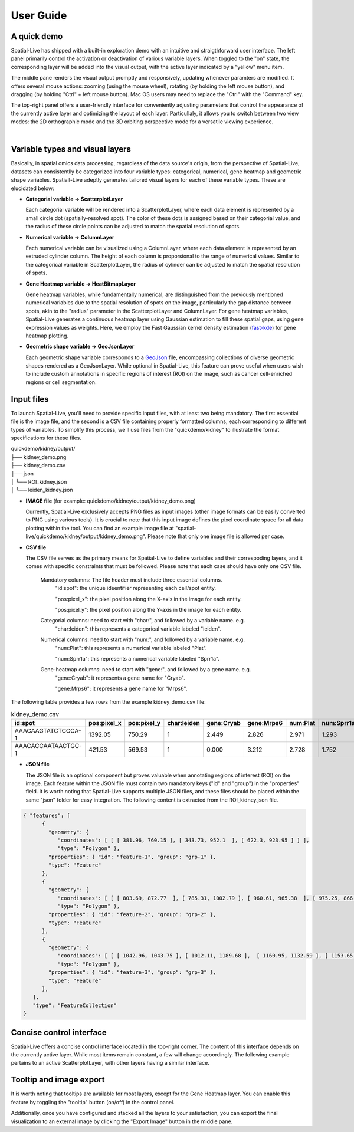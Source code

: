 User Guide
==========

A quick demo
------------

Spatial-Live has shipped with a built-in exploration demo with an intuitive and straigthforward user interface.
The left panel primarily control the activation or deactivation of various variable layers. When toggled to the
"on" state, the corresponding layer will be added into the visual output, with the active layer indicated by a 
"yellow" menu item.

The middle pane renders the visual output promptly and responsively, updating whenever paramters are modified.
It offers several mouse actions: zooming (using the mouse wheel), rotating (by holding the left mouse button), 
and dragging (by holding "Ctrl" + left mouse button). Mac OS users may need to replace the "Ctrl" with the "Command" key.

The top-right panel offers a user-friendly interface for conveniently adjusting parameters that control the appearance
of the currently active layer and optimizing the layout of each layer. Particullaly, it allows you to switch between 
two view modes: the 2D orthographic mode and the 3D orbiting perspective mode for a versatile viewing experience.

.. video:: _static/spatial-live.demo.mp4
   :autoplay:
   :loop:
   :height: 500
   :width: 550

|

Variable types and visual layers
--------------------------------

Basically, in spatial omics data processing, regardless of the data source's origin, from the perspective of Spatial-Live,
datasets can consistentlly be categorized into four variable types: categorical, numerical, gene heatmap and geometric
shape variables. Spatiall-Live adeptly generates tailored visual layers for each of these variable types. These are  
elucidated below:

*  **Categorial variable -> ScatterplotLayer**

   Each categorial variable will be rendered into a ScatterplotLayer, where each data element is represented by a 
   small circle dot (spatially-resolved spot). The color of these dots is assigned based on their categorial value,
   and the radius of these circle points can be adjusted to match the spatial resolution of spots.

*  **Numerical variable -> ColumnLayer**

   Each numerical variable can be visualized using a ColumnLayer, where each data element is represented by an extruded
   cylinder column. The height of each column is proporsional to the range of numerical values. Similar to the categorical 
   variable in ScatterplotLayer, the radius of cylinder can be adjusted to match the spatial resolution of spots.

*  **Gene Heatmap variable -> HeatBitmapLayer**

   Gene heatmap variables, while fundamentally numerical, are distinguished from the previously mentioned numerical variables
   due to the spatial resolution of spots on the image, particularly the gap distance between spots, akin to the "radius"
   parameter in the ScatterplotLayer and ColumnLayer. For gene heatmap variables, Spatial-Live generates a continuous heatmap
   layer using Gaussian estimation to fill these spatial gaps, using gene expression values as weights. Here, we employ the 
   Fast Gaussian kernel density estimation (`fast-kde <https://github.com/uwdata/fast-kde>`_) for gene heatmap plotting. 


*  **Geometric shape variable -> GeoJsonLayer**

   Each geometric shape variable corresponds to a `GeoJson <https://geojson.org/>`_ file, encompassing collections of diverse 
   geometric shapes rendered as a GeoJsonLayer. While optional in Spatial-Live, this feature can prove useful when users wish
   to include custom annotations in specific regions of interest (ROI) on the image, such as cancer cell-enriched regions or
   cell segmentation.


Input files
-----------

To launch Spatial-Live, you'll need to provide specific input files, with at least two being mandatory. The first
essential file is the image file, and the second is a CSV file containing properly formatted columns, each corresponding
to different types of variables. To simplify this process, we'll use files from the "quickdemo/kidney" to illustrate 
the format specifications for these files.

| quickdemo/kidney/output/
| ├── kidney_demo.png
| ├── kidney_demo.csv
| ├── json          
| │   └── ROI_kidney.json
| │   └── leiden_kidney.json
   
* **IMAGE file** (for example: quickdemo/kidney/output/kidney_demo.png)

  Currently, Spatial-Live exclusively accepts PNG files as input images (other image formats can be easily converted 
  to PNG using various tools). It is crucial to note that this input image defines the pixel coordinate space for all
  data plotting within the tool. You can find an example image file at "spatial-live/quickdemo/kidney/output/kidney_demo.png".
  Please note that only one image file is allowed per case.

* **CSV file**

  The CSV file serves as the primary means for Spatial-Live to define variables and their correspoding layers, and it
  comes with specific constraints that must be followed. Please note that each case should have only one CSV file.
  
   Mandatory columns: The file header must include three essential columns.
      "id:spot": the unique ideentifier representing each cell/spot entity.

      "pos:pixel_x": the pixel position along the X-axis in the image for each entity.

      "pos:pixel_y": the pixel position along the Y-axis in the image for each entity. 

   Categorial columns: need to start with "char:", and followed by a variable name. e.g.
      "char:leiden": this represents a categorical variable labeled "leiden". 

   Numerical columns: need to start with "num:", and followed by a variable name. e.g.
      "num:Plat": this represents a numerical variable labeled "Plat". 
      
      "num:Sprr1a": this represents a numerical variable labeled "Sprr1a". 

   Gene-heatmap columns: need to start with "gene:", and followed by a gene name. e.g.
      "gene:Cryab": it represents a gene name for "Cryab".
      
      "gene:Mrps6": it represents a gene name for "Mrps6".  


The following table provides a few rows from the example kidney_demo.csv file:

.. csv-table:: kidney_demo.csv
   :header: "id:spot", "pos:pixel_x", "pos:pixel_y", "char:leiden", "gene:Cryab", "gene:Mrps6", "num:Plat", "num:Sprr1a"
   :widths: 15, 10, 10, 5, 10, 10, 10, 10

   "AAACAAGTATCTCCCA-1", 1392.05, 750.29, 1, 2.449, 2.826, 2.971, 1.293
   "AAACACCAATAACTGC-1", 421.53, 569.53, 1, 0.000, 3.212, 2.728, 1.752


* **JSON file**

  The JSON file is an optional component but proves valuable when annotating regions of interest (ROI) on the image.
  Each feature within the JSON file must contain two mandatory keys ("id" and "group") in the "properties" field. It
  is worth noting that Spatial-Live supports multiple JSON files, and these files should be placed within the same 
  "json" folder for easy integration. The following content is extracted from the ROI_kidney.json file. 

.. code-block:: json

   { "features": [
         { 
           "geometry": {
              "coordinates": [ [ [ 381.96, 760.15 ], [ 343.73, 952.1  ], [ 622.3, 923.95 ] ] ],
              "type": "Polygon" },
           "properties": { "id": "feature-1", "group": "grp-1" },
           "type": "Feature" 
         },
         { 
           "geometry": {
              "coordinates": [ [ [ 803.69, 872.77  ], [ 785.31, 1002.79 ], [ 960.61, 965.38  ], [ 975.25, 866.29  ], [ 921.99, 832.04 ] ] ],
              "type": "Polygon" },
           "properties": { "id": "feature-2", "group": "grp-2" },
           "type": "Feature" 
         },
         { 
           "geometry": {
              "coordinates": [ [ [ 1042.96, 1043.75 ], [ 1012.11, 1189.68 ],  [ 1160.95, 1132.59 ], [ 1153.65, 998.19  ] ] ],
              "type": "Polygon" },
           "properties": { "id": "feature-3", "group": "grp-3" },
           "type": "Feature" 
         },
      ],
      "type": "FeatureCollection"
   }


Concise control interface
-------------------------

Spatial-Live offers a concise control interface located in the top-right corner.
The content of this interface depends on the currently active layer. While most 
items remain constant, a few will change acoordingly. The following example pertains
to an active ScatterplotLayer, with other layers having a similar interface.


.. image:: images/control_panel.png
   :scale: 60%
   :align: center



Tooltip and image export
------------------------
It is worth noting that tooltips are available for most layers, except for the Gene
Heatmap layer. You can enable this feature by toggling the "tooltip" button (on/off) 
in the control panel. 

Additionally, once you have configured and stacked all the layers to your satisfaction,
you can export the final visualization to an external image by clicking the "Export Image"
button in the middle pane.
